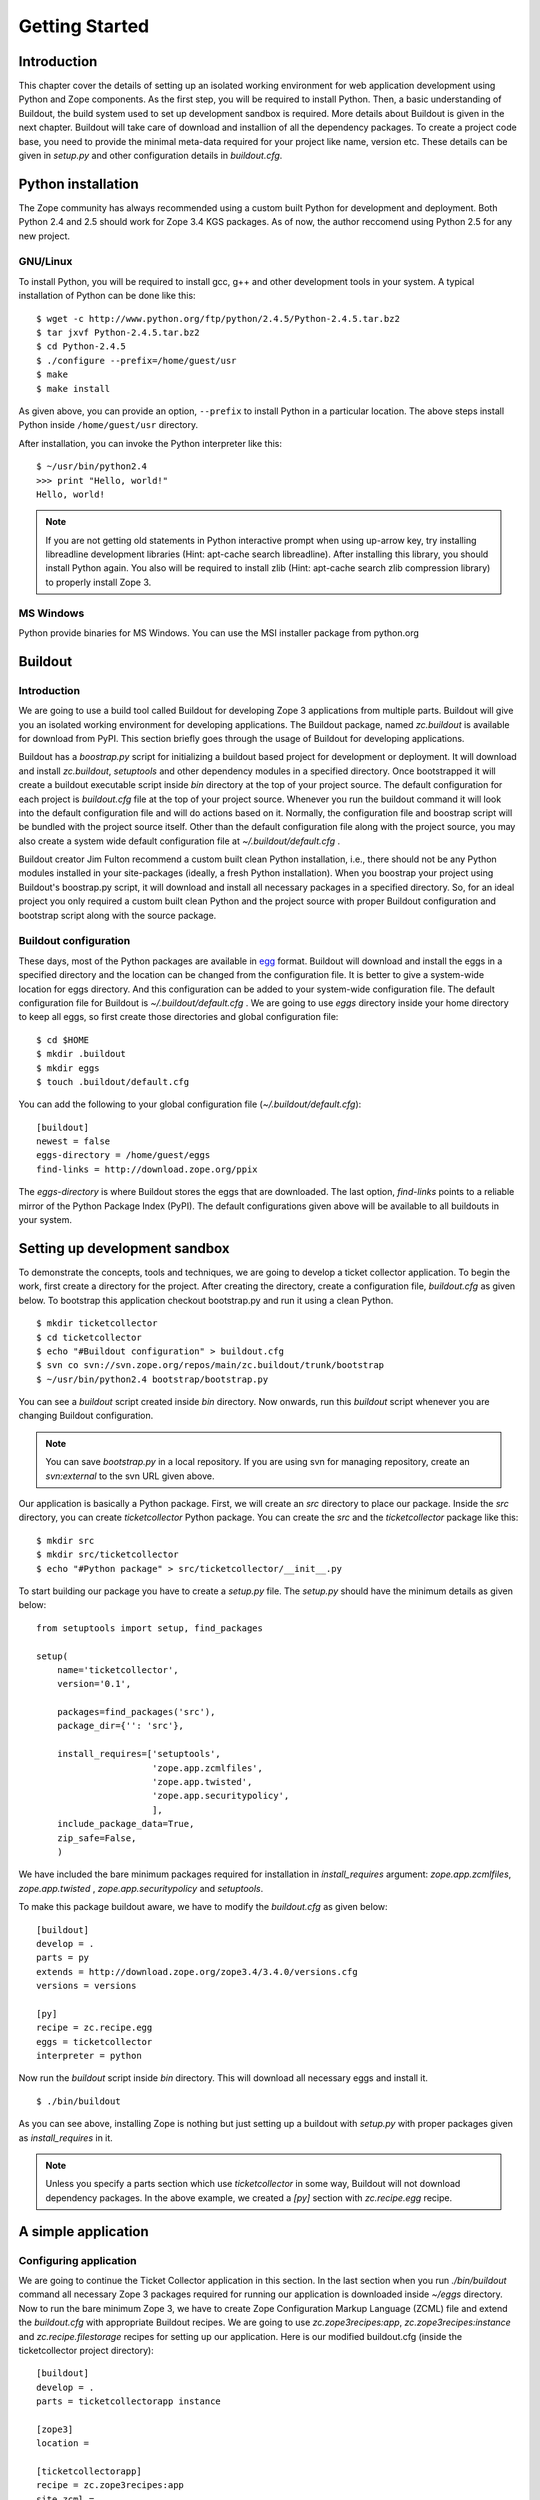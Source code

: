 Getting Started
===============

Introduction
------------

This chapter cover the details of setting up an isolated working
environment for web application development using Python and Zope
components.  As the first step, you will be required to install
Python.  Then, a basic understanding of Buildout, the build system
used to set up development sandbox is required.  More details about
Buildout is given in the next chapter.  Buildout will take care of
download and installion of all the dependency packages.  To create a
project code base, you need to provide the minimal meta-data required
for your project like name, version etc.  These details can be given
in `setup.py` and other configuration details in `buildout.cfg`.


Python installation
-------------------

The Zope community has always recommended using a custom built Python
for development and deployment.  Both Python 2.4 and 2.5 should work
for Zope 3.4 KGS packages.  As of now, the author reccomend using
Python 2.5 for any new project.


GNU/Linux
~~~~~~~~~

To install Python, you will be required to install gcc, g++ and other
development tools in your system.  A typical installation of Python can
be done like this:

::

  $ wget -c http://www.python.org/ftp/python/2.4.5/Python-2.4.5.tar.bz2
  $ tar jxvf Python-2.4.5.tar.bz2
  $ cd Python-2.4.5
  $ ./configure --prefix=/home/guest/usr
  $ make
  $ make install

As given above, you can provide an option, ``--prefix`` to install
Python in a particular location.  The above steps install Python
inside ``/home/guest/usr`` directory.

After installation, you can invoke the Python interpreter like this::

  $ ~/usr/bin/python2.4
  >>> print "Hello, world!"
  Hello, world!

.. note::

  If you are not getting old statements in Python interactive prompt
  when using up-arrow key, try installing libreadline development
  libraries (Hint: apt-cache search libreadline).  After installing
  this library, you should install Python again.  You also will be
  required to install zlib (Hint: apt-cache search zlib compression
  library) to properly install Zope 3.


MS Windows
~~~~~~~~~~

Python provide binaries for MS Windows.  You can use the MSI
installer package from python.org


Buildout
--------

Introduction
~~~~~~~~~~~~

We are going to use a build tool called Buildout for developing Zope
3 applications from multiple parts.  Buildout will give you an
isolated working environment for developing applications.  The
Buildout package, named `zc.buildout` is available for download from
PyPI.  This section briefly goes through the usage of Buildout for
developing applications.

Buildout has a `boostrap.py` script for initializing a buildout based
project for development or deployment.  It will download and install
`zc.buildout`, `setuptools` and other dependency modules in a
specified directory.  Once bootstrapped it will create a buildout
executable script inside `bin` directory at the top of your project
source.  The default configuration for each project is `buildout.cfg`
file at the top of your project source.  Whenever you run the
buildout command it will look into the default configuration file and
will do actions based on it.  Normally, the configuration file and
boostrap script will be bundled with the project source itself.
Other than the default configuration file along with the project
source, you may also create a system wide default configuration file
at `~/.buildout/default.cfg` .

Buildout creator Jim Fulton recommend a custom built clean Python
installation, i.e., there should not be any Python modules installed
in your site-packages (ideally, a fresh Python installation).  When you
boostrap your project using Buildout's boostrap.py script, it will
download and install all necessary packages in a specified directory.
So, for an ideal project you only required a custom built clean Python
and the project source with proper Buildout configuration and
bootstrap script along with the source package.


Buildout configuration
~~~~~~~~~~~~~~~~~~~~~~

These days, most of the Python packages are available in egg_ format.
Buildout will download and install the eggs in a specified directory
and the location can be changed from the configuration file.  It is
better to give a system-wide location for eggs directory.  And this
configuration can be added to your system-wide configuration file.
The default configuration file for Buildout is
`~/.buildout/default.cfg` .  We are going to use `eggs` directory
inside your home directory to keep all eggs, so first create those
directories and global configuration file::

  $ cd $HOME
  $ mkdir .buildout
  $ mkdir eggs
  $ touch .buildout/default.cfg

You can add the following to your global configuration file
(`~/.buildout/default.cfg`)::

  [buildout]
  newest = false
  eggs-directory = /home/guest/eggs
  find-links = http://download.zope.org/ppix

The `eggs-directory` is where Buildout stores the eggs that are
downloaded.  The last option, `find-links` points to a reliable
mirror of the Python Package Index (PyPI).  The default
configurations given above will be available to all buildouts in your
system.

.. _egg: http://peak.telecommunity.com/DevCenter/PythonEggs


Setting up development sandbox
------------------------------

To demonstrate the concepts, tools and techniques, we are going to
develop a ticket collector application.  To begin the work, first
create a directory for the project.  After creating the directory,
create a configuration file, `buildout.cfg` as given below.  To
bootstrap this application checkout bootstrap.py and run it using a
clean Python.

::

  $ mkdir ticketcollector
  $ cd ticketcollector
  $ echo "#Buildout configuration" > buildout.cfg
  $ svn co svn://svn.zope.org/repos/main/zc.buildout/trunk/bootstrap
  $ ~/usr/bin/python2.4 bootstrap/bootstrap.py

You can see a `buildout` script created inside `bin` directory.  Now
onwards, run this `buildout` script whenever you are changing
Buildout configuration.

.. note::

  You can save `bootstrap.py` in a local repository.  If you are
  using svn for managing repository, create an `svn:external` to the
  svn URL given above.

Our application is basically a Python package.  First, we will create
an `src` directory to place our package.  Inside the `src` directory,
you can create `ticketcollector` Python package.  You can create the
`src` and the `ticketcollector` package like this::

  $ mkdir src
  $ mkdir src/ticketcollector
  $ echo "#Python package" > src/ticketcollector/__init__.py

To start building our package you have to create a `setup.py` file.
The `setup.py` should have the minimum details as given below::

  from setuptools import setup, find_packages

  setup(
      name='ticketcollector',
      version='0.1',

      packages=find_packages('src'),
      package_dir={'': 'src'},

      install_requires=['setuptools',
                        'zope.app.zcmlfiles',
                        'zope.app.twisted',
                        'zope.app.securitypolicy',
                        ],
      include_package_data=True,
      zip_safe=False,
      )

We have included the bare minimum packages required for installation
in `install_requires` argument: `zope.app.zcmlfiles`,
`zope.app.twisted` , `zope.app.securitypolicy` and `setuptools`.

To make this package buildout aware, we have to modify the
`buildout.cfg` as given below::

  [buildout]
  develop = .
  parts = py
  extends = http://download.zope.org/zope3.4/3.4.0/versions.cfg
  versions = versions

  [py]
  recipe = zc.recipe.egg
  eggs = ticketcollector
  interpreter = python

Now run the `buildout` script inside `bin` directory.  This will download
all necessary eggs and install it.

::

  $ ./bin/buildout

As you can see above, installing Zope is nothing but just setting up
a buildout with `setup.py` with proper packages given as
`install_requires` in it.

.. note::

  Unless you specify a parts section which use `ticketcollector` in some
  way, Buildout will not download dependency packages.  In the above
  example, we created a `[py]` section with `zc.recipe.egg` recipe.


A simple application
--------------------


Configuring application
~~~~~~~~~~~~~~~~~~~~~~~

We are going to continue the Ticket Collector application in this
section.  In the last section when you run `./bin/buildout` command
all necessary Zope 3 packages required for running our application is
downloaded inside `~/eggs` directory.  Now to run the bare minimum
Zope 3, we have to create Zope Configuration Markup Language (ZCML)
file and extend the `buildout.cfg` with appropriate Buildout recipes.
We are going to use `zc.zope3recipes:app`, `zc.zope3recipes:instance`
and `zc.recipe.filestorage` recipes for setting up our application.
Here is our modified buildout.cfg (inside the ticketcollector project
directory)::

  [buildout]
  develop = .
  parts = ticketcollectorapp instance

  [zope3]
  location =

  [ticketcollectorapp]
  recipe = zc.zope3recipes:app
  site.zcml =
    <include
      package="ticketcollector"
      file="application.zcml"
      />
  eggs = ticketcollector

  [instance]
  recipe = zc.zope3recipes:instance
  application = ticketcollectorapp
  zope.conf = ${database:zconfig}

  [database]
  recipe = zc.recipe.filestorage

Then we will create `application.zcml` inside `src/ticketcollector`
directory with the following text.  Consider it as boiler plate code
now, we will explain this in detail later::

  <configure
    xmlns="http://namespaces.zope.org/zope"
    xmlns:browser="http://namespaces.zope.org/browser"
    >

    <include package="zope.securitypolicy"
      file="meta.zcml"
      />

    <include package="zope.app.zcmlfiles" />
    <include package="zope.app.authentication" />
    <include package="zope.app.securitypolicy" />
    <include package="zope.app.twisted" />

    <securityPolicy
      component="zope.securitypolicy.zopepolicy.ZopeSecurityPolicy"
      />

    <role id="zope.Anonymous" title="Everybody"
      description="All users have this role implicitly"
      />

    <role id="zope.Manager" title="Site Manager" />

    <role id="zope.Member" title="Site Member" />

    <grant permission="zope.View"
      role="zope.Anonymous"
      />

    <grant permission="zope.app.dublincore.view"
      role="zope.Anonymous"
      />

    <grantAll role="zope.Manager" />

    <unauthenticatedPrincipal
      id="zope.anybody"
      title="Unauthenticated User"
      />

    <unauthenticatedGroup
      id="zope.Anybody"
      title="Unauthenticated Users"
      />

    <authenticatedGroup
      id="zope.Authenticated"
      title="Authenticated Users"
      />

    <everybodyGroup
      id="zope.Everybody"
      title="All Users"
      />

    <principal
      id="zope.manager"
      title="Manager"
      login="admin"
      password_manager="Plain Text"
      password="admin"
      />

    <grant
      role="zope.Manager"
      principal="zope.manager"
      />

  </configure>


Running application
~~~~~~~~~~~~~~~~~~~

Now you can run the application by executing `./bin/buildout` command
followed by `./bin/instance` command.

::

  $ ./bin/buildout
  $ ./bin/instance fg


Using ZMI
~~~~~~~~~

After running your instance, If you open a web browser and go to
`http://localhost:8080 <http://localhost:8080>`_ you'll see the ZMI
(Zope Management Interface ).

Go ahead and click the `Login` link at the upper right corner.  Enter
the user name and password as admin, which is given in
`applications.zcml`.  Now click on `[top]` under Navigation on the
right.  Play around with adding some content objects (the Zope 3 name
for instances that are visible in the ZMI).  Note how content objects
can be arranged in a hierarchy by adding folders which are special
content objects that can hold other content objects.

There is nothing special about the ZMI, it is just the default skin
for Zope 3.  You can modify it to your liking, or replace it
entirely.

When you're done exploring with the ZMI, go back to the window where
you typed `./bin/instance fg` and press Control-C to stop Zope 3.


Hello world
~~~~~~~~~~~

Now you can begin your development inside `src/ticketcollector`
directory.  Create a `browser.py` with following content::

  from zope.publisher.browser import BrowserView

  class HelloView(BrowserView):

      def __call__(self):
          return """
          <html>
          <head>
            <title>Hello World</title>
          </head>
          <body>
            Hello World
          </body>
          </html>
          """

Now append the following text just above the last line of
application.zcml::

  <browser:page
    for="*"
    name="hello"
    permission="zope.Public"
    class="ticketcollector.browser.HelloView"
    />

After restarting Zope, open `http://localhost:8080/hello
<http://localhost:8080/hello>`_, you can see that it displays `Hello
World!`.


Conclusion
----------

Setting up a Zope 3 project sandbox is nothing but creating a proper
Buildout configuration.
